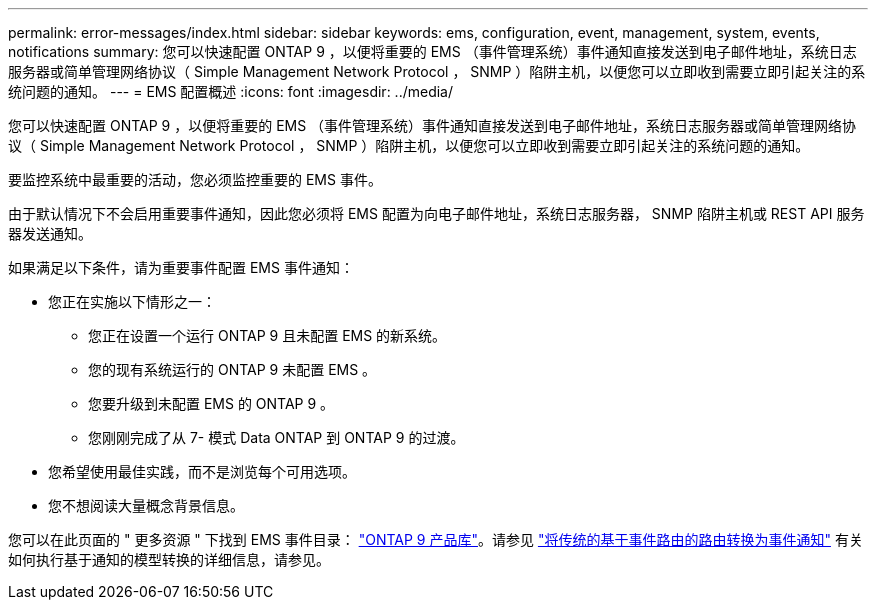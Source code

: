 ---
permalink: error-messages/index.html 
sidebar: sidebar 
keywords: ems, configuration, event, management, system, events, notifications 
summary: 您可以快速配置 ONTAP 9 ，以便将重要的 EMS （事件管理系统）事件通知直接发送到电子邮件地址，系统日志服务器或简单管理网络协议（ Simple Management Network Protocol ， SNMP ）陷阱主机，以便您可以立即收到需要立即引起关注的系统问题的通知。 
---
= EMS 配置概述
:icons: font
:imagesdir: ../media/


[role="lead"]
您可以快速配置 ONTAP 9 ，以便将重要的 EMS （事件管理系统）事件通知直接发送到电子邮件地址，系统日志服务器或简单管理网络协议（ Simple Management Network Protocol ， SNMP ）陷阱主机，以便您可以立即收到需要立即引起关注的系统问题的通知。

要监控系统中最重要的活动，您必须监控重要的 EMS 事件。

由于默认情况下不会启用重要事件通知，因此您必须将 EMS 配置为向电子邮件地址，系统日志服务器， SNMP 陷阱主机或 REST API 服务器发送通知。

如果满足以下条件，请为重要事件配置 EMS 事件通知：

* 您正在实施以下情形之一：
+
** 您正在设置一个运行 ONTAP 9 且未配置 EMS 的新系统。
** 您的现有系统运行的 ONTAP 9 未配置 EMS 。
** 您要升级到未配置 EMS 的 ONTAP 9 。
** 您刚刚完成了从 7- 模式 Data ONTAP 到 ONTAP 9 的过渡。


* 您希望使用最佳实践，而不是浏览每个可用选项。
* 您不想阅读大量概念背景信息。


您可以在此页面的 " 更多资源 " 下找到 EMS 事件目录： https://mysupport.netapp.com/documentation/productlibrary/index.html?productID=62286["ONTAP 9 产品库"^]。请参见 link:error-messages/convert-ems-routing-to-notifications-task.html["将传统的基于事件路由的路由转换为事件通知"] 有关如何执行基于通知的模型转换的详细信息，请参见。

